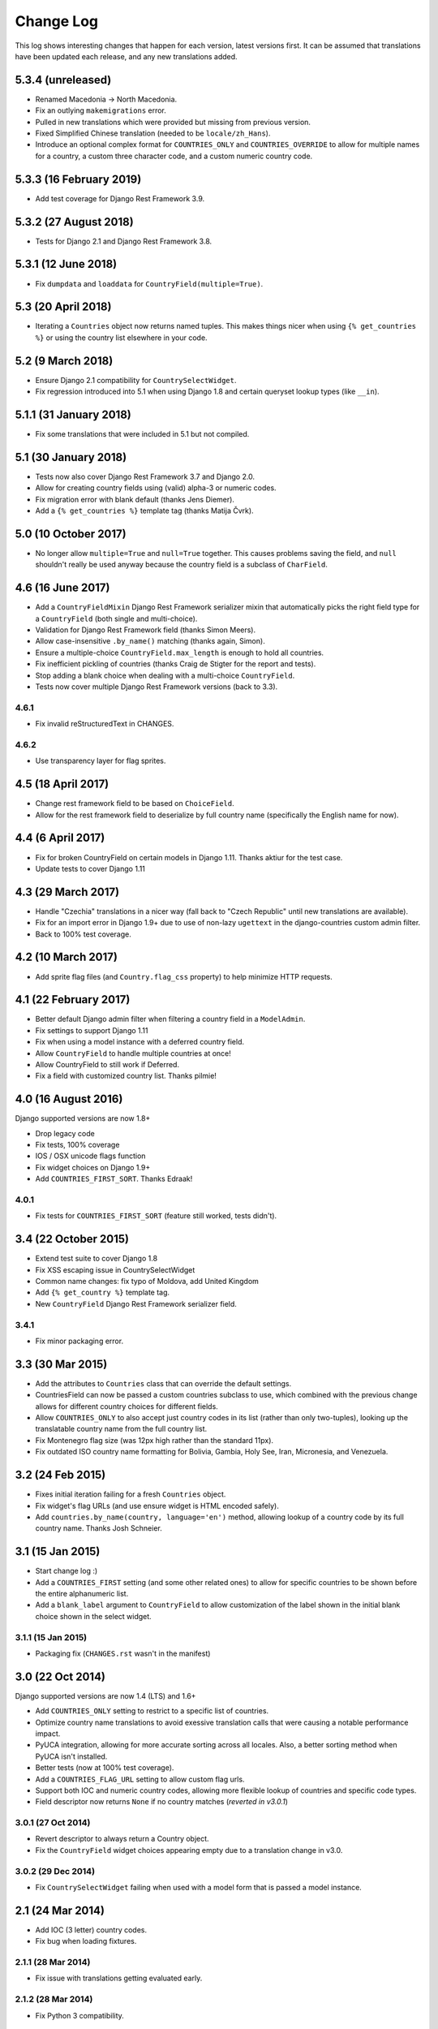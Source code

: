 ==========
Change Log
==========

This log shows interesting changes that happen for each version, latest
versions first. It can be assumed that translations have been updated each
release, and any new translations added.

5.3.4 (unreleased)
==================

- Renamed Macedonia -> North Macedonia.

- Fix an outlying ``makemigrations`` error.

- Pulled in new translations which were provided but missing from previous
  version.

- Fixed Simplified Chinese translation (needed to be ``locale/zh_Hans``).

- Introduce an optional complex format for ``COUNTRIES_ONLY`` and
  ``COUNTRIES_OVERRIDE`` to allow for multiple names for a country, a custom
  three character code, and a custom numeric country code.


5.3.3 (16 February 2019)
========================

- Add test coverage for Django Rest Framework 3.9.


5.3.2 (27 August 2018)
======================

- Tests for Django 2.1 and Django Rest Framework 3.8.


5.3.1 (12 June 2018)
====================

- Fix ``dumpdata`` and ``loaddata`` for ``CountryField(multiple=True)``.


5.3 (20 April 2018)
===================

- Iterating a ``Countries`` object now returns named tuples. This makes things
  nicer when using ``{% get_countries %}`` or using the country list elsewhere
  in your code.


5.2 (9 March 2018)
==================

- Ensure Django 2.1 compatibility for ``CountrySelectWidget``.

- Fix regression introduced into 5.1 when using Django 1.8 and certain queryset
  lookup types (like ``__in``).


5.1.1 (31 January 2018)
=======================

- Fix some translations that were included in 5.1 but not compiled.


5.1 (30 January 2018)
=====================

* Tests now also cover Django Rest Framework 3.7 and Django 2.0.

* Allow for creating country fields using (valid) alpha-3 or numeric codes.

* Fix migration error with blank default (thanks Jens Diemer).

* Add a ``{% get_countries %}`` template tag (thanks Matija Čvrk).


5.0 (10 October 2017)
=====================

* No longer allow ``multiple=True`` and ``null=True`` together. This causes
  problems saving the field, and ``null`` shouldn't really be used anyway
  because the country field is a subclass of ``CharField``.


4.6 (16 June 2017)
==================

* Add a ``CountryFieldMixin`` Django Rest Framework serializer mixin that
  automatically picks the right field type for a ``CountryField`` (both single
  and multi-choice).

* Validation for Django Rest Framework field (thanks Simon Meers).

* Allow case-insensitive ``.by_name()`` matching (thanks again, Simon).

* Ensure a multiple-choice ``CountryField.max_length`` is enough to hold all
  countries.

* Fix inefficient pickling of countries (thanks Craig de Stigter for the report
  and tests).

* Stop adding a blank choice when dealing with a multi-choice ``CountryField``.

* Tests now cover multiple Django Rest Framework versions (back to 3.3).

4.6.1
-----

* Fix invalid reStructuredText in CHANGES.

4.6.2
-----

* Use transparency layer for flag sprites.


4.5 (18 April 2017)
===================

* Change rest framework field to be based on ``ChoiceField``.

* Allow for the rest framework field to deserialize by full country name
  (specifically the English name for now).


4.4 (6 April 2017)
==================

* Fix for broken CountryField on certain models in Django 1.11.
  Thanks aktiur for the test case.

* Update tests to cover Django 1.11


4.3 (29 March 2017)
===================

* Handle "Czechia" translations in a nicer way (fall back to "Czech Republic"
  until new translations are available).

* Fix for an import error in Django 1.9+ due to use of non-lazy ``ugettext`` in
  the django-countries custom admin filter.

* Back to 100% test coverage.


4.2 (10 March 2017)
===================

* Add sprite flag files (and ``Country.flag_css`` property) to help minimize
  HTTP requests.


4.1 (22 February 2017)
======================

* Better default Django admin filter when filtering a country field in a
  ``ModelAdmin``.

* Fix settings to support Django 1.11

* Fix when using a model instance with a deferred country field.

* Allow ``CountryField`` to handle multiple countries at once!

* Allow CountryField to still work if Deferred.

* Fix a field with customized country list. Thanks pilmie!


4.0 (16 August 2016)
====================

Django supported versions are now 1.8+

* Drop legacy code

* Fix tests, 100% coverage

* IOS / OSX unicode flags function

* Fix widget choices on Django 1.9+

* Add ``COUNTRIES_FIRST_SORT``. Thanks Edraak!

4.0.1
-----

* Fix tests for ``COUNTRIES_FIRST_SORT`` (feature still worked, tests didn't).


3.4 (22 October 2015)
=====================

* Extend test suite to cover Django 1.8

* Fix XSS escaping issue in CountrySelectWidget

* Common name changes: fix typo of Moldova, add United Kingdom

* Add ``{% get_country %}`` template tag.

* New ``CountryField`` Django Rest Framework serializer field.

3.4.1
-----

* Fix minor packaging error.


3.3 (30 Mar 2015)
=================

* Add the attributes to ``Countries`` class that can override the default
  settings.

* CountriesField can now be passed a custom countries subclass to use, which
  combined with the previous change allows for different country choices for
  different fields.

* Allow ``COUNTRIES_ONLY`` to also accept just country codes in its list
  (rather than only two-tuples), looking up the translatable country name from
  the full country list.

* Fix Montenegro flag size (was 12px high rather than the standard 11px).

* Fix outdated ISO country name formatting for Bolivia, Gambia, Holy See,
  Iran, Micronesia, and Venezuela.


3.2 (24 Feb 2015)
=================

* Fixes initial iteration failing for a fresh ``Countries`` object.

* Fix widget's flag URLs (and use ensure widget is HTML encoded safely).

* Add ``countries.by_name(country, language='en')`` method, allowing lookup of
  a country code by its full country name. Thanks Josh Schneier.


3.1 (15 Jan 2015)
=================

* Start change log :)

* Add a ``COUNTRIES_FIRST`` setting (and some other related ones) to allow for
  specific countries to be shown before the entire alphanumeric list.

* Add a ``blank_label`` argument to ``CountryField`` to allow customization of
  the label shown in the initial blank choice shown in the select widget.

3.1.1 (15 Jan 2015)
-------------------

* Packaging fix (``CHANGES.rst`` wasn't in the manifest)


3.0 (22 Oct 2014)
=================

Django supported versions are now 1.4 (LTS) and 1.6+

* Add ``COUNTRIES_ONLY`` setting to restrict to a specific list of countries.

* Optimize country name translations to avoid exessive translation calls that
  were causing a notable performance impact.

* PyUCA integration, allowing for more accurate sorting across all locales.
  Also, a better sorting method when PyUCA isn't installed.

* Better tests (now at 100% test coverage).

* Add a ``COUNTRIES_FLAG_URL`` setting to allow custom flag urls.

* Support both IOC and numeric country codes, allowing more flexible lookup of
  countries and specific code types.

* Field descriptor now returns ``None`` if no country matches (*reverted in
  v3.0.1*)

3.0.1 (27 Oct 2014)
-------------------

* Revert descriptor to always return a Country object.

* Fix the ``CountryField`` widget choices appearing empty due to a translation
  change in v3.0.

3.0.2 (29 Dec 2014)
-------------------

* Fix ``CountrySelectWidget`` failing when used with a model form that is
  passed a model instance.


2.1 (24 Mar 2014)
=================

* Add IOC (3 letter) country codes.

* Fix bug when loading fixtures.

2.1.1 (28 Mar 2014)
-------------------

* Fix issue with translations getting evaluated early.

2.1.2 (28 Mar 2014)
-------------------

* Fix Python 3 compatibility.



2.0 (18 Feb 2014)
=================

This is the first entry to the change log. The previous was 1.5,
released 19 Nov 2012.

* Optimized flag images, adding flags missing from original source.

* Better storage of settings and country list.

* New country list format for fields.

* Better tests.

* Changed ``COUNTRIES_FLAG_STATIC`` setting to ``COUNTRIES_FLAG_URL``.
